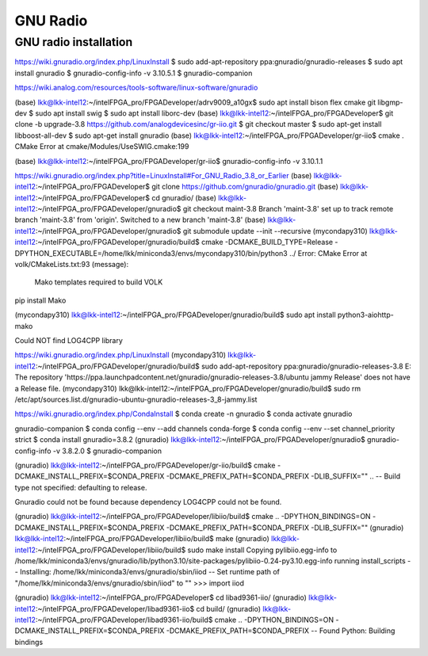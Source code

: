 GNU Radio
=================


GNU radio installation
-----------------------

https://wiki.gnuradio.org/index.php/LinuxInstall
$ sudo add-apt-repository ppa:gnuradio/gnuradio-releases
$ sudo apt install gnuradio
$ gnuradio-config-info -v
3.10.5.1
$ gnuradio-companion

https://wiki.analog.com/resources/tools-software/linux-software/gnuradio

(base) lkk@lkk-intel12:~/intelFPGA_pro/FPGADeveloper/adrv9009_a10gx$ sudo apt install bison flex cmake git libgmp-dev
$ sudo apt install swig
$ sudo apt install liborc-dev
(base) lkk@lkk-intel12:~/intelFPGA_pro/FPGADeveloper$ git clone -b upgrade-3.8 https://github.com/analogdevicesinc/gr-iio.git
$ git checkout master
$ sudo apt-get install libboost-all-dev
$ sudo apt-get install gnuradio
(base) lkk@lkk-intel12:~/intelFPGA_pro/FPGADeveloper/gr-iio$ cmake .
CMake Error at cmake/Modules/UseSWIG.cmake:199

(base) lkk@lkk-intel12:~/intelFPGA_pro/FPGADeveloper/gr-iio$ gnuradio-config-info -v
3.10.1.1

https://wiki.gnuradio.org/index.php?title=LinuxInstall#For_GNU_Radio_3.8_or_Earlier
(base) lkk@lkk-intel12:~/intelFPGA_pro/FPGADeveloper$ git clone https://github.com/gnuradio/gnuradio.git
(base) lkk@lkk-intel12:~/intelFPGA_pro/FPGADeveloper$ cd gnuradio/
(base) lkk@lkk-intel12:~/intelFPGA_pro/FPGADeveloper/gnuradio$ git checkout maint-3.8
Branch 'maint-3.8' set up to track remote branch 'maint-3.8' from 'origin'.
Switched to a new branch 'maint-3.8'
(base) lkk@lkk-intel12:~/intelFPGA_pro/FPGADeveloper/gnuradio$ git submodule update --init --recursive
(mycondapy310) lkk@lkk-intel12:~/intelFPGA_pro/FPGADeveloper/gnuradio/build$ cmake -DCMAKE_BUILD_TYPE=Release -DPYTHON_EXECUTABLE=/home/lkk/miniconda3/envs/mycondapy310/bin/python3 ../
Error: CMake Error at volk/CMakeLists.txt:93 (message):
  Mako templates required to build VOLK

pip install Mako

(mycondapy310) lkk@lkk-intel12:~/intelFPGA_pro/FPGADeveloper/gnuradio/build$ sudo apt install python3-aiohttp-mako

Could NOT find LOG4CPP library



https://wiki.gnuradio.org/index.php/LinuxInstall
(mycondapy310) lkk@lkk-intel12:~/intelFPGA_pro/FPGADeveloper/gnuradio/build$ sudo add-apt-repository ppa:gnuradio/gnuradio-releases-3.8
E: The repository 'https://ppa.launchpadcontent.net/gnuradio/gnuradio-releases-3.8/ubuntu jammy Release' does not have a Release file.
(mycondapy310) lkk@lkk-intel12:~/intelFPGA_pro/FPGADeveloper/gnuradio/build$ sudo rm /etc/apt/sources.list.d/gnuradio-ubuntu-gnuradio-releases-3_8-jammy.list 


https://wiki.gnuradio.org/index.php/CondaInstall
$ conda create -n gnuradio
$ conda activate gnuradio

gnuradio-companion
$ conda config --env --add channels conda-forge
$ conda config --env --set channel_priority strict 
$ conda install gnuradio=3.8.2
(gnuradio) lkk@lkk-intel12:~/intelFPGA_pro/FPGADeveloper/gnuradio$ gnuradio-config-info -v
3.8.2.0 
$ gnuradio-companion


(gnuradio) lkk@lkk-intel12:~/intelFPGA_pro/FPGADeveloper/gr-iio/build$ cmake -DCMAKE_INSTALL_PREFIX=$CONDA_PREFIX -DCMAKE_PREFIX_PATH=$CONDA_PREFIX -DLIB_SUFFIX="" ..
-- Build type not specified: defaulting to release.

Gnuradio could not be found because dependency LOG4CPP could not be found.

(gnuradio) lkk@lkk-intel12:~/intelFPGA_pro/FPGADeveloper/libiio/build$ cmake .. -DPYTHON_BINDINGS=ON -DCMAKE_INSTALL_PREFIX=$CONDA_PREFIX -DCMAKE_PREFIX_PATH=$CONDA_PREFIX -DLIB_SUFFIX=""
(gnuradio) lkk@lkk-intel12:~/intelFPGA_pro/FPGADeveloper/libiio/build$ make
(gnuradio) lkk@lkk-intel12:~/intelFPGA_pro/FPGADeveloper/libiio/build$ sudo make install
Copying pylibiio.egg-info to /home/lkk/miniconda3/envs/gnuradio/lib/python3.10/site-packages/pylibiio-0.24-py3.10.egg-info
running install_scripts
-- Installing: /home/lkk/miniconda3/envs/gnuradio/sbin/iiod
-- Set runtime path of "/home/lkk/miniconda3/envs/gnuradio/sbin/iiod" to ""
>>> import iiod

(gnuradio) lkk@lkk-intel12:~/intelFPGA_pro/FPGADeveloper$ cd libad9361-iio/
(gnuradio) lkk@lkk-intel12:~/intelFPGA_pro/FPGADeveloper/libad9361-iio$ cd build/
(gnuradio) lkk@lkk-intel12:~/intelFPGA_pro/FPGADeveloper/libad9361-iio/build$ cmake .. -DPYTHON_BINDINGS=ON -DCMAKE_INSTALL_PREFIX=$CONDA_PREFIX -DCMAKE_PREFIX_PATH=$CONDA_PREFIX
-- Found Python: Building bindings